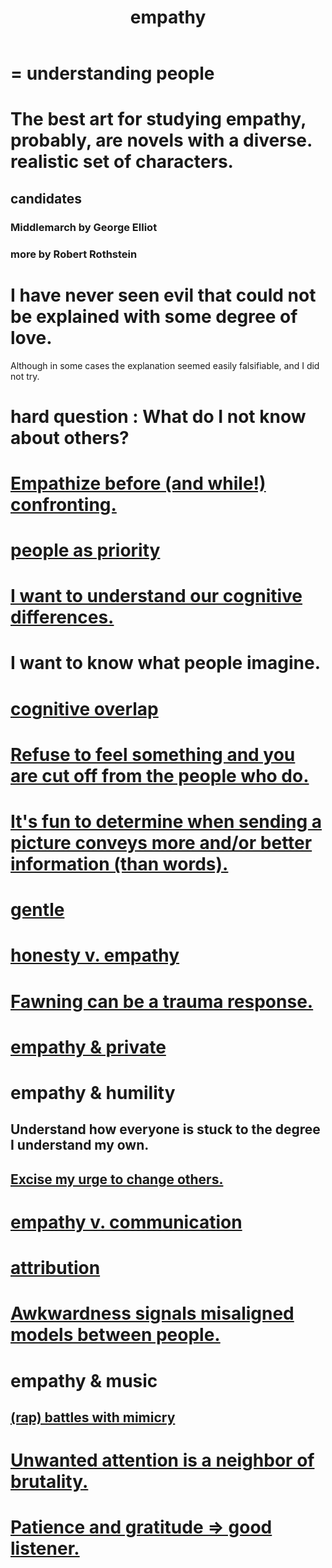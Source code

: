 :PROPERTIES:
:ID:       e31ef49a-1cc3-417f-b1db-3d9f5c258abd
:END:
#+title: empathy
* = understanding people
* The best art for studying empathy, probably, are novels with a diverse. realistic set of characters.
  :PROPERTIES:
  :ID:       cd901214-ae81-4976-a44c-e9a528e133f7
  :END:
** candidates
*** Middlemarch by George Elliot
*** more by Robert Rothstein
* I have never seen evil that could not be explained with some degree of love.
  :PROPERTIES:
  :ID:       13b7c3bb-a47f-4dc6-9a76-8f443e417b44
  :END:
  Although in some cases the explanation seemed easily falsifiable,
  and I did not try.
* hard question : What do I not know about others?
* [[id:508f4247-41b1-476a-afd7-c15cbc9e460a][Empathize before (and while!) confronting.]]
* [[id:fa615844-39a9-4f57-8758-4fea2dcdec31][people as priority]]
* [[id:5327d2ce-1764-4bef-8959-aa8b5c478575][I want to understand our cognitive differences.]]
* I want to know what people imagine.
  :PROPERTIES:
  :ID:       aa7d8bec-8ad4-4bf3-802f-3e8a38063c3e
  :END:
* [[id:21f5e38c-9389-419b-a278-7f01802227ea][cognitive overlap]]
* [[id:b01bfc2f-fb9d-4d70-afc8-093b1933d47c][Refuse to feel something and you are cut off from the people who do.]]
* [[id:84e77d86-2b69-4f18-a1e4-110d17026c16][It's fun to determine when sending a picture conveys more and/or better information (than words).]]
* [[id:fdef41e8-3218-4964-be4b-12cb86c722a1][gentle]]
* [[id:bf74717d-69b2-475b-af1a-d3100628e733][honesty v. empathy]]
* [[id:5194fc12-7197-448e-9e42-4fe3872bd8ed][Fawning can be a trauma response.]]
* [[id:878a9741-379c-45ef-b886-460ece8783c6][empathy & private]]
* empathy & humility
  :PROPERTIES:
  :ID:       5b4f6b7b-1ebc-4f14-9102-6dec0e3b15c8
  :END:
** Understand how everyone is stuck to the degree I understand my own.
** [[id:c238024d-5dfc-4df3-aae1-acef3d8b90bd][Excise my urge to change others.]]
* [[id:0de6a57e-7d2d-41f3-a776-e53ac67ba727][empathy v. communication]]
* [[id:786eebcb-c64d-4cf4-8448-76def28fd7e0][attribution]]
* [[id:39fea08a-b96f-4ce9-8610-be077be5f70c][Awkwardness signals misaligned models between people.]]
* empathy & music
** [[id:f5b7d005-e73e-4a3a-9d51-e4abc1ba8efb][(rap) battles with mimicry]]
* [[id:ec12ed79-2c56-4053-b335-d47dd867e3cc][Unwanted attention is a neighbor of brutality.]]
* [[id:0ac0126a-b8cc-44ac-8dd9-68c70c2a8c2a][Patience and gratitude => good listener.]]
